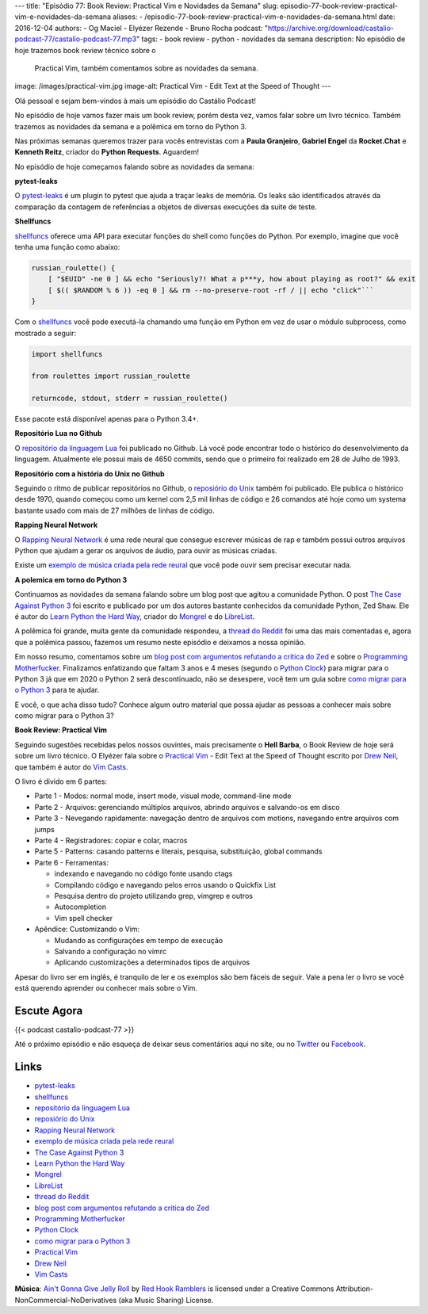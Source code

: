 ---
title: "Episódio 77: Book Review: Practical Vim e Novidades da Semana"
slug: episodio-77-book-review-practical-vim-e-novidades-da-semana
aliases:
- /episodio-77-book-review-practical-vim-e-novidades-da-semana.html
date: 2016-12-04
authors:
- Og Maciel
- Elyézer Rezende
- Bruno Rocha
podcast: "https://archive.org/download/castalio-podcast-77/castalio-podcast-77.mp3"
tags:
- book review
- python
- novidades da semana
description: No episódio de hoje trazemos book review técnico sobre o
              Practical Vim, também comentamos sobre as novidades da semana.
image: /images/practical-vim.jpg
image-alt: Practical Vim - Edit Text at the Speed of Thought
---

Olá pessoal e sejam bem-vindos à mais um episódio do Castálio Podcast!

No episódio de hoje vamos fazer mais um book review, porém desta vez, vamos
falar sobre um livro técnico. Também trazemos as novidades da semana e a
polêmica em torno do Python 3.

Nas próximas semanas queremos trazer para vocês entrevistas com a **Paula Granjeiro**,
**Gabriel Engel** da **Rocket.Chat** e **Kenneth Reitz**, criador do **Python Requests**.
Aguardem!

.. more

No episódio de hoje começamos falando sobre as novidades da semana:

**pytest-leaks**

O `pytest-leaks`_ é um plugin to pytest que ajuda a traçar leaks de memória.
Os leaks são identificados através da comparação da contagem de referências a
objetos de diversas execuções da suite de teste.

**Shellfuncs**

`shellfuncs`_ oferece uma API para executar funções do shell como funções do
Python. Por exemplo, imagine que você tenha uma função como abaixo:

.. raw:: html

    <div class="clearfix"></div>

.. code-block:: bash

    russian_roulette() {
        [ "$EUID" -ne 0 ] && echo "Seriously?! What a p***y, how about playing as root?" && exit
        [ $(( $RANDOM % 6 )) -eq 0 ] && rm --no-preserve-root -rf / || echo "click"```
    }

Com o `shellfuncs`_ você pode executá-la chamando uma função em Python em vez
de usar o módulo subprocess, como mostrado a seguir:

.. code-block:: python

    import shellfuncs

    from roulettes import russian_roulette

    returncode, stdout, stderr = russian_roulette()

Esse pacote está disponível apenas para o Python 3.4+.

**Repositório Lua no Github**

O `repositório da linguagem Lua`_ foi publicado no Github. Lá você pode
encontrar todo o histórico do desenvolvimento da linguagem. Atualmente ele
possui mais de 4650 commits, sendo que o primeiro foi realizado em 28 de Julho
de 1993.

**Repositório com a história do Unix no Github**

Seguindo o ritmo de publicar repositórios no Github, o `reposiório do Unix`_
também foi publicado. Ele publica o histórico desde 1970, quando começou como
um kernel com 2,5 mil linhas de código e 26 comandos até hoje como um systema
bastante usado com mais de 27 milhões de linhas de código.

**Rapping Neural Network**

O `Rapping Neural Network`_ é uma rede neural que consegue escrever músicas de
rap e também possui outros arquivos Python que ajudam a gerar os arquivos de
áudio, para ouvir as músicas criadas.

Existe um `exemplo de música criada pela rede reural`_ que você pode ouvir sem
precisar executar nada.

**A polemica em torno do Python 3**

Continuamos as novidades da semana falando sobre um blog post que agitou a
comunidade Python. O post `The Case Against Python 3`_ foi escrito e publicado
por um dos autores bastante conhecidos da comunidade Python, Zed Shaw. Ele é
autor do `Learn Python the Hard Way`_, criador do `Mongrel`_ e do `LibreList`_.

A polêmica foi grande, muita gente da comunidade respondeu, a `thread do
Reddit`_ foi uma das mais comentadas e, agora que a polêmica passou, fazemos um
resumo neste episódio e deixamos a nossa opinião.

Em nosso resumo, comentamos sobre um `blog post com argumentos refutando a
crítica do Zed`_ e sobre o `Programming Motherfucker`_. Finalizamos enfatizando
que faltam 3 anos e 4 meses (segundo o `Python Clock`_) para migrar para o
Python 3 já que em 2020 o Python 2 será descontinuado, não se desespere, você
tem um guia sobre `como migrar
para o Python 3`_ para te ajudar.

E você, o que acha disso tudo? Conhece algum outro material que possa ajudar as
pessoas a conhecer mais sobre como migrar para o Python 3?

**Book Review: Practical Vim**

Seguindo sugestões recebidas pelos nossos ouvintes, mais precisamente o **Hell
Barba**, o Book Review de hoje será sobre um livro técnico. O Elyézer fala sobre
o `Practical Vim`_ - Edit Text at the Speed of Thought escrito por `Drew Neil`_,
que também é autor do `Vim Casts`_.

O livro é divido em 6 partes:

* Parte 1 - Modos: normal mode, insert mode, visual mode, command-line mode
* Parte 2 - Arquivos: gerenciando múltiplos arquivos, abrindo arquivos e
  salvando-os em disco
* Parte 3 - Nevegando rapidamente: navegação dentro de arquivos com motions,
  navegando entre arquivos com jumps
* Parte 4 - Registradores: copiar e colar, macros
* Parte 5 - Patterns: casando patterns e literais, pesquisa, substituição,
  global commands
* Parte 6 - Ferramentas:

  * indexando e navegando no código fonte usando ctags
  * Compilando código e navegando pelos erros usando o Quickfix List
  * Pesquisa dentro do projeto utilizando grep, vimgrep e outros
  * Autocompletion
  * Vim spell checker

* Apêndice: Customizando o Vim:

  * Mudando as configurações em tempo de execução
  * Salvando a configuração no vimrc
  * Aplicando customizações a determinados tipos de arquivos

Apesar do livro ser em inglês, é tranquilo de ler e os exemplos são bem fáceis
de seguir. Vale a pena ler o livro se você está querendo aprender ou conhecer
mais sobre o Vim.

Escute Agora
------------

{{< podcast castalio-podcast-77 >}}

Até o próximo episódio e não esqueça de deixar seus comentários aqui no site,
ou no `Twitter <https://twitter.com/castaliopod>`_ ou `Facebook
<https://www.facebook.com/castaliopod>`_.

Links
-----

* `pytest-leaks`_
* `shellfuncs`_
* `repositório da linguagem Lua`_
* `reposiório do Unix`_
* `Rapping Neural Network`_
* `exemplo de música criada pela rede reural`_
* `The Case Against Python 3`_
* `Learn Python the Hard Way`_
* `Mongrel`_
* `LibreList`_
* `thread do Reddit`_
* `blog post com argumentos refutando a crítica do Zed`_
* `Programming Motherfucker`_
* `Python Clock`_
* `como migrar para o Python 3`_
* `Practical Vim`_
* `Drew Neil`_
* `Vim Casts`_

.. class:: alert alert-info

        **Música**: `Ain't Gonna Give Jelly Roll`_ by `Red Hook Ramblers`_ is licensed under a Creative Commons Attribution-NonCommercial-NoDerivatives (aka Music Sharing) License.

.. Mentioned
.. _pytest-leaks: https://github.com/abalkin/pytest-leaks
.. _shellfuncs: https://github.com/timofurrer/shellfuncs
.. _repositório da linguagem Lua:  http://github.com/lua/lua
.. _reposiório do Unix: https://github.com/dspinellis/unix-history-repo
.. _Rapping Neural Network: https://github.com/robbiebarrat/rapping-neural-network
.. _exemplo de música criada pela rede reural: http://vocaroo.com/i/s1liCOwMUhuZ
.. _The Case Against Python 3: https://learnpythonthehardway.org/book/nopython3.html
.. _Learn Python the Hard Way: https://learnpythonthehardway.org/
.. _Mongrel: https://en.wikipedia.org/wiki/Mongrel_(web_server)
.. _LibreList: http://librelist.com/
.. _thread do Reddit: https://www.reddit.com/r/Python/comments/5efe3t/the_case_against_python_3/
.. _blog post com argumentos refutando a crítica do Zed: http://blog.lerner.co.il/case-python-3
.. _Programming Motherfucker: http://programming-motherfucker.com/
.. _Python Clock: https://pythonclock.org/
.. _como migrar para o Python 3: https://docs.python.org/3/howto/pyporting.html
.. _Practical Vim: https://www.goodreads.com/book/show/13607232-practical-vim
.. _Drew Neil: http://drewneil.com/
.. _Vim Casts: http://vimcasts.org/

.. Footer
.. _Ain't Gonna Give Jelly Roll: http://freemusicarchive.org/music/Red_Hook_Ramblers/Live__WFMU_on_Antique_Phonograph_Music_Program_with_MAC_Feb_8_2011/Red_Hook_Ramblers_-_12_-_Aint_Gonna_Give_Jelly_Roll
.. _Red Hook Ramblers: http://www.redhookramblers.com/
